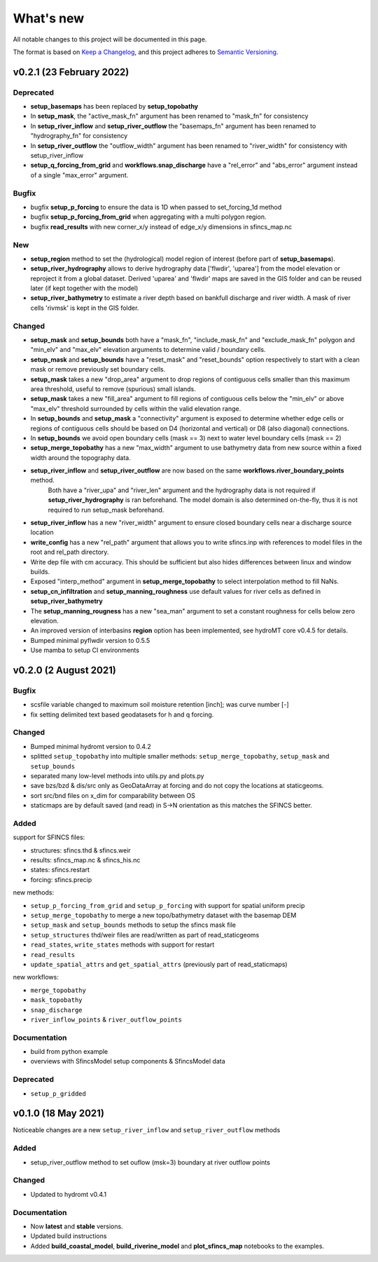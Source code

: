 What's new
==========
All notable changes to this project will be documented in this page.

The format is based on `Keep a Changelog`_, and this project adheres to
`Semantic Versioning`_.

v0.2.1 (23 February 2022)
-------------------------

Deprecated
^^^^^^^^^^
- **setup_basemaps** has been replaced by **setup_topobathy**
- In **setup_mask**, the "active_mask_fn" argument has been renamed to "mask_fn" for consistency
- In **setup_river_inflow** and **setup_river_outflow** the "basemaps_fn" argument has been renamed to "hydrography_fn" for consistency
- In **setup_river_outflow** the "outflow_width" argument has been renamed to "river_width" for consistency with setup_river_inflow
- **setup_q_forcing_from_grid** and **workflows.snap_discharge** have a "rel_error" and "abs_error" argument instead of a single "max_error" argument.

Bugfix
^^^^^^
- bugfix **setup_p_forcing** to ensure the data is 1D when passed to set_forcing_1d method
- bugfix **setup_p_forcing_from_grid** when aggregating with a multi polygon region.
- bugfix **read_results** with new corner_x/y instead of edge_x/y dimensions in sfincs_map.nc

New
^^^
- **setup_region** method to set the (hydrological) model region of interest (before part of **setup_basemaps**).
- **setup_river_hydrography** allows to derive hydrography data ['flwdir', 'uparea'] from the model elevation or reproject it from a global dataset.
  Derived 'uparea' and 'flwdir' maps are saved in the GIS folder and can be reused later (if kept together with the model)
- **setup_river_bathymetry** to estimate a river depth based on bankfull discharge and river width. A mask of river cells 'rivmsk' is kept in the GIS folder.

Changed
^^^^^^^
- **setup_mask** and **setup_bounds** both have a "mask_fn", "include_mask_fn" and "exclude_mask_fn" polygon and "min_elv" and "max_elv" elevation arguments to determine valid / boundary cells. 
- **setup_mask** and **setup_bounds** have a "reset_mask" and "reset_bounds" option respectively to start with a clean mask or remove previously set boundary cells.
- **setup_mask** takes a new "drop_area" argument to drop regions of contiguous cells smaller than this maximum area threshold, useful to remove (spurious) small islands.
- **setup_mask** takes a new "fill_area" argument to fill regions of contiguous cells below the "min_elv" or above "max_elv" threshold surrounded by cells within the valid elevation range.
- In **setup_bounds** and **setup_mask** a "connectivity" argument is exposed to determine whether edge cells or regions of contiguous cells should be based on D4 (horizontal and vertical) or D8 (also diagonal) connections.
- In **setup_bounds** we avoid open boundary cells (mask == 3) next to water level boundary cells (mask == 2)
- **setup_merge_topobathy** has a new "max_width" argument to use bathymetry data from new source within a fixed width around the topography data. 
- **setup_river_inflow** and **setup_river_outflow** are now based on the same **workflows.river_boundary_points** method. 
   Both have a "river_upa" and "river_len" argument and the hydrography data is not required if **setup_river_hydrography** is ran beforehand.
   The model domain is also determined on-the-fly, thus it is not required to run setup_mask beforehand.
- **setup_river_inflow** has a new "river_width" argument to ensure closed boundary cells near a discharge source location
- **write_config** has a new "rel_path" argument that allows you to write sfincs.inp with references to model files in the root and rel_path directory.
- Write dep file with cm accuracy. This should be sufficient but also hides differences between linux and window builds.
- Exposed "interp_method" argument in **setup_merge_topobathy** to select interpolation method to fill NaNs.
- **setup_cn_infiltration** and **setup_manning_roughness** use default values for river cells as defined in **setup_river_bathymetry**
- The **setup_manning_rougness** has a new "sea_man" argument to set a constant roughness for cells below zero elevation.
- An improved version of interbasins **region** option has been implemented, see hydroMT core v0.4.5 for details.
- Bumped minimal pyflwdir version to 0.5.5
- Use mamba to setup CI environments


v0.2.0 (2 August 2021)
----------------------

Bugfix
^^^^^^
- scsfile variable changed to maximum soil moisture retention [inch]; was curve number [-]
- fix setting delimited text based geodatasets for h and q forcing.

Changed
^^^^^^^
- Bumped minimal hydromt version to 0.4.2
- splitted ``setup_topobathy`` into multiple smaller methods: ``setup_merge_topobathy``, ``setup_mask`` and ``setup_bounds``
- separated many low-level methods into utils.py and plots.py
- save bzs/bzd & dis/src only as GeoDataArray at forcing and do not copy the locations at staticgeoms.
- sort src/bnd files on x_dim for comparability between OS
- staticmaps are by default saved (and read) in S->N orientation as this matches the SFINCS better.


Added
^^^^^
support for SFINCS files:

- structures: sfincs.thd & sfincs.weir
- results: sfincs_map.nc & sfincs_his.nc
- states: sfincs.restart
- forcing: sfincs.precip

new methods:

- ``setup_p_forcing_from_grid`` and ``setup_p_forcing`` with support for spatial uniform precip
- ``setup_merge_topobathy`` to merge a new topo/bathymetry dataset with the basemap DEM
- ``setup_mask`` and ``setup_bounds`` methods to setup the sfincs mask file
- ``setup_structures`` thd/weir files are read/written as part of read_staticgeoms
- ``read_states``, ``write_states`` methods with support for restart
- ``read_results`` 
- ``update_spatial_attrs`` and ``get_spatial_attrs`` (previously part of read_staticmaps)

new workflows: 

- ``merge_topobathy``
- ``mask_topobathy``
- ``snap_discharge``
- ``river_inflow_points`` & ``river_outflow_points`` 

Documentation
^^^^^^^^^^^^^
- build from python example
- overviews with SfincsModel setup components & SfincsModel data

Deprecated
^^^^^^^^^^^
- ``setup_p_gridded``

v0.1.0 (18 May 2021)
--------------------
Noticeable changes are a new ``setup_river_inflow`` and ``setup_river_outflow`` methods

Added
^^^^^

- setup_river_outflow method to set ouflow (msk=3) boundary at river outflow points

Changed
^^^^^^^

- Updated to hydromt v0.4.1


Documentation
^^^^^^^^^^^^^

- Now **latest** and **stable** versions.
- Updated build instructions
- Added **build_coastal_model**, **build_riverine_model** and **plot_sfincs_map** notebooks to the examples.


.. _Keep a Changelog: https://keepachangelog.com/en/1.0.0/
.. _Semantic Versioning: https://semver.org/spec/v2.0.0.html